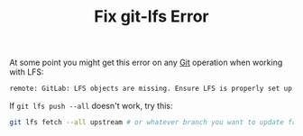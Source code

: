#+TITLE: Fix git-lfs Error

At some point you might get this error on any [[file:git.org][Git]] operation when working with LFS:

#+BEGIN_SRC sh
remote: GitLab: LFS objects are missing. Ensure LFS is properly set up or try a manual "git lfs push --all".
#+END_SRC

If ~git lfs push --all~ doesn't work, try this:
#+BEGIN_SRC sh
git lfs fetch --all upstream # or whatever branch you want to update from
#+END_SRC
